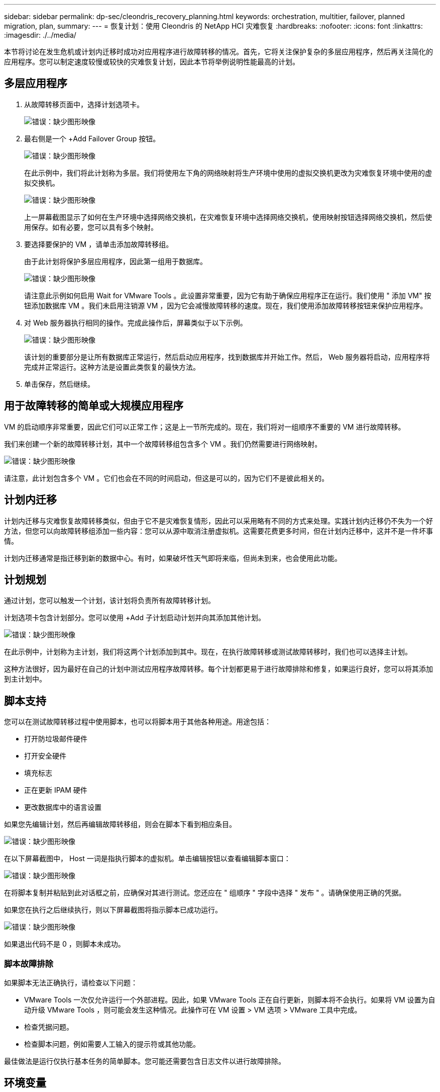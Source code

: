 ---
sidebar: sidebar 
permalink: dp-sec/cleondris_recovery_planning.html 
keywords: orchestration, multitier, failover, planned migration, plan, 
summary:  
---
= 恢复计划：使用 Cleondris 的 NetApp HCI 灾难恢复
:hardbreaks:
:nofooter: 
:icons: font
:linkattrs: 
:imagesdir: ./../media/


[role="lead"]
本节将讨论在发生危机或计划内迁移时成功对应用程序进行故障转移的情况。首先，它将关注保护复杂的多层应用程序，然后再关注简化的应用程序。您可以制定速度较慢或较快的灾难恢复计划，因此本节将举例说明性能最高的计划。



== 多层应用程序

. 从故障转移页面中，选择计划选项卡。
+
image:cleondris_image18.png["错误：缺少图形映像"]

. 最右侧是一个 +Add Failover Group 按钮。
+
image:cleondris_image19.png["错误：缺少图形映像"]

+
在此示例中，我们将此计划称为多层。我们将使用左下角的网络映射将生产环境中使用的虚拟交换机更改为灾难恢复环境中使用的虚拟交换机。

+
image:cleondris_image20.png["错误：缺少图形映像"]

+
上一屏幕截图显示了如何在生产环境中选择网络交换机，在灾难恢复环境中选择网络交换机，使用映射按钮选择网络交换机，然后使用保存。如有必要，您可以具有多个映射。

. 要选择要保护的 VM ，请单击添加故障转移组。
+
由于此计划将保护多层应用程序，因此第一组用于数据库。

+
image:cleondris_image21.png["错误：缺少图形映像"]

+
请注意此示例如何启用 Wait for VMware Tools 。此设置非常重要，因为它有助于确保应用程序正在运行。我们使用 " 添加 VM" 按钮添加数据库 VM 。我们未启用注销源 VM ，因为它会减慢故障转移的速度。现在，我们使用添加故障转移按钮来保护应用程序。

. 对 Web 服务器执行相同的操作。完成此操作后，屏幕类似于以下示例。
+
image:cleondris_image22.png["错误：缺少图形映像"]

+
该计划的重要部分是让所有数据库正常运行，然后启动应用程序，找到数据库并开始工作。然后， Web 服务器将启动，应用程序将完成并正常运行。这种方法是设置此类恢复的最快方法。

. 单击保存，然后继续。




== 用于故障转移的简单或大规模应用程序

VM 的启动顺序非常重要，因此它们可以正常工作；这是上一节所完成的。现在，我们将对一组顺序不重要的 VM 进行故障转移。

我们来创建一个新的故障转移计划，其中一个故障转移组包含多个 VM 。我们仍然需要进行网络映射。

image:cleondris_image23.png["错误：缺少图形映像"]

请注意，此计划包含多个 VM 。它们也会在不同的时间启动，但这是可以的，因为它们不是彼此相关的。



== 计划内迁移

计划内迁移与灾难恢复故障转移类似，但由于它不是灾难恢复情形，因此可以采用略有不同的方式来处理。实践计划内迁移仍不失为一个好方法，但您可以向故障转移组添加一些内容：您可以从源中取消注册虚拟机。这需要花费更多时间，但在计划内迁移中，这并不是一件坏事情。

计划内迁移通常是指迁移到新的数据中心。有时，如果破坏性天气即将来临，但尚未到来，也会使用此功能。



== 计划规划

通过计划，您可以触发一个计划，该计划将负责所有故障转移计划。

计划选项卡包含计划部分。您可以使用 +Add 子计划启动计划并向其添加其他计划。

image:cleondris_image24.png["错误：缺少图形映像"]

在此示例中，计划称为主计划，我们将这两个计划添加到其中。现在，在执行故障转移或测试故障转移时，我们也可以选择主计划。

这种方法很好，因为最好在自己的计划中测试应用程序故障转移。每个计划都更易于进行故障排除和修复，如果运行良好，您可以将其添加到主计划中。



== 脚本支持

您可以在测试故障转移过程中使用脚本，也可以将脚本用于其他各种用途。用途包括：

* 打开防垃圾邮件硬件
* 打开安全硬件
* 填充标志
* 正在更新 IPAM 硬件
* 更改数据库中的语言设置


如果您先编辑计划，然后再编辑故障转移组，则会在脚本下看到相应条目。

image:cleondris_image41.png["错误：缺少图形映像"]

在以下屏幕截图中， Host 一词是指执行脚本的虚拟机。单击编辑按钮以查看编辑脚本窗口：

image:cleondris_image42.png["错误：缺少图形映像"]

在将脚本复制并粘贴到此对话框之前，应确保对其进行测试。您还应在 " 组顺序 " 字段中选择 " 发布 " 。请确保使用正确的凭据。

如果您在执行之后继续执行，则以下屏幕截图将指示脚本已成功运行。

image:cleondris_image43.png["错误：缺少图形映像"]

如果退出代码不是 0 ，则脚本未成功。



=== 脚本故障排除

如果脚本无法正确执行，请检查以下问题：

* VMware Tools 一次仅允许运行一个外部进程。因此，如果 VMware Tools 正在自行更新，则脚本将不会执行。如果将 VM 设置为自动升级 VMware Tools ，则可能会发生这种情况。此操作可在 VM 设置 > VM 选项 > VMware 工具中完成。
* 检查凭据问题。
* 检查脚本问题，例如需要人工输入的提示符或其他功能。


最佳做法是运行仅执行基本任务的简单脚本。您可能还需要包含日志文件以进行故障排除。



== 环境变量

环境变量允许正在运行的脚本从环境中提取信息，无论该脚本是在生产站点还是灾难恢复站点运行。可以在编辑故障转移组对话框中输入环境变量。您可以先编辑计划，然后编辑故障转移组。

image:cleondris_image44.png["错误：缺少图形映像"]

请注意，这些环境变量不在我们通常认为的环境中，您无法使用 set 命令来查看它们。要查看完整的变量列表，请从以下屏幕截图运行脚本。此脚本包含 `Get-Variable * > c ： \utils\var_log.txt` 以捕获所有变量。

image:cleondris_image45.png["错误：缺少图形映像"]

此选项将列出可用的 50 多个变量以及您添加的任何变量，这些变量将显示在列表末尾。
